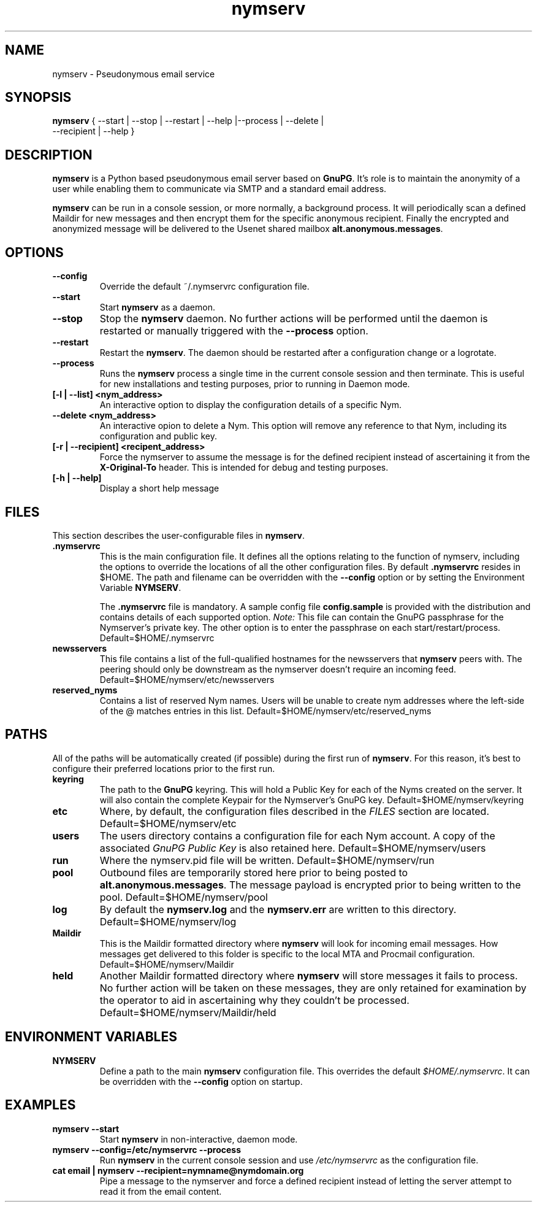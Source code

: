 .\" Process this file with
.\" groff -man -Tascii foo.1
.\"
.TH nymserv 1 "March 2012" Linux "User Manuals"
.SH NAME
nymserv \- Pseudonymous email service
.SH SYNOPSIS
.B nymserv
{ --start | --stop | --restart | --help |--process | --delete |
  --recipient | --help }
.SH DESCRIPTION
.B nymserv
is a Python based pseudonymous email server based on \fBGnuPG\fP.  It's role
is to maintain the anonymity of a user while enabling them to communicate
via SMTP and a standard email address.
.P
.B nymserv
can be run in a console session, or more normally, a background process.  It
will periodically scan a defined Maildir for new messages and then encrypt them
for the specific anonymous recipient. Finally the encrypted and anonymized
message will be delivered to the Usenet shared mailbox
\fBalt.anonymous\.messages\fP.
.SH OPTIONS
.TP
.B --config
Override the default ~/.nymservrc configuration file.
.TP
.B --start
Start \fBnymserv\fP as a daemon.
.TP
.B --stop
Stop the \fBnymserv\fP daemon. No further actions will be performed until the
daemon is restarted or manually triggered with the \fB--process\fP option.
.TP
.B --restart
Restart the \fBnymserv\fP. The daemon should be restarted after a configuration
change or a logrotate.
.TP
.B --process
Runs the \fBnymserv\fP process a single time in the current console session and
then terminate.  This is useful for new installations and testing purposes,
prior to running in Daemon mode.
.TP
.B [-l | --list] <nym_address>
An interactive option to display the configuration details of a specific Nym.
.TP
.B --delete <nym_address>
An interactive opion to delete a Nym.  This option will remove any reference
to that Nym, including its configuration and public key.
.TP
.B [-r | --recipient] <recipent_address>
Force the nymserver to assume the message is for the defined recipient instead
of ascertaining it from the \fBX-Original-To\fP header.  This is intended for
debug and testing purposes.
.TP
.B [-h | --help]
Display a short help message
.SH FILES
This section describes the user-configurable files in \fBnymserv\fP.
.TP
.B .nymservrc
This is the main configuration file.  It defines all the options relating to
the function of nymserv, including the options to override the locations of
all the other configuration files.  By default \fB.nymservrc\fP resides in
$HOME.  The path and filename can be overridden with the \fB--config\fP option
or by setting the Environment Variable \fBNYMSERV\fP.
.P
.IP
The \fB.nymservrc\fP file is mandatory.  A sample config file
\fBconfig.sample\fP is provided with the distribution and contains details of
each supported option. \fINote:\fP This file can contain the GnuPG passphrase
for the Nymserver's private key. The other option is to enter the passphrase
on each start/restart/process.
Default=$HOME/.nymservrc
.TP
.B newsservers
This file contains a list of the full-qualified hostnames for the newsservers
that \fBnymserv\fP peers with. The peering should only be downstream as the
nymserver doesn't require an incoming feed.
Default=$HOME/nymserv/etc/newsservers
.P
.TP
.B reserved_nyms
Contains a list of reserved Nym names.  Users will be unable to create nym
addresses where the left-side of the \@ matches entries in this list.
Default=$HOME/nymserv/etc/reserved_nyms
.SH PATHS
All of the paths will be automatically created (if possible) during the first
run of \fBnymserv\fP. For this reason, it's best to configure their preferred
locations prior to the first run.
.TP
.B keyring
The path to the \fBGnuPG\fP keyring. This will hold a Public Key for each
of the Nyms created on the server. It will also contain the complete Keypair
for the Nymserver's GnuPG key.
Default=$HOME/nymserv/keyring
.TP
.B etc
Where, by default, the configuration files described in the \fIFILES\fP section
are located.
Default=$HOME/nymserv/etc
.TP
.B users
The users directory contains a configuration file for each Nym account. A copy
of the associated \fIGnuPG Public Key\fP is also retained here.
Default=$HOME/nymserv/users
.TP
.B run
Where the nymserv.pid file will be written.
Default=$HOME/nymserv/run
.TP
.B pool
Outbound files are temporarily stored here prior to being posted to
\fBalt.anonymous.messages\fP. The message payload is encrypted prior to being
written to the pool.
Default=$HOME/nymserv/pool
.TP
.B log
By default the \fBnymserv.log\fP and the \fBnymserv.err\fP are written to this
directory.
Default=$HOME/nymserv/log
.TP
.B Maildir
This is the Maildir formatted directory where \fBnymserv\fP will look for
incoming email messages. How messages get delivered to this folder is specific
to the local MTA and Procmail configuration.
Default=$HOME/nymserv/Maildir
.TP
.B held
Another Maildir formatted directory where \fBnymserv\fP will store messages
it fails to process. No further action will be taken on these messages, they
are only retained for examination by the operator to aid in ascertaining
why they couldn't be processed.
Default=$HOME/nymserv/Maildir/held
.SH ENVIRONMENT VARIABLES
.TP
.B NYMSERV
Define a path to the main \fBnymserv\fP configuration file.  This overrides
the default \fI$HOME/.nymservrc\fP. It can be overridden with the
\fB--config\fP option on startup.
.SH EXAMPLES
.TP
.B nymserv --start
Start \fBnymserv\fP in non-interactive, daemon mode.
.TP
.B nymserv --config=/etc/nymservrc --process
Run \fBnymserv\fP in the current console session and use \fI/etc/nymservrc\fP
as the configuration file.
.TP
.B cat email | nymserv --recipient=nymname@nymdomain.org
Pipe a message to the nymserver and force a defined recipient instead of
letting the server attempt to read it from the email content.

